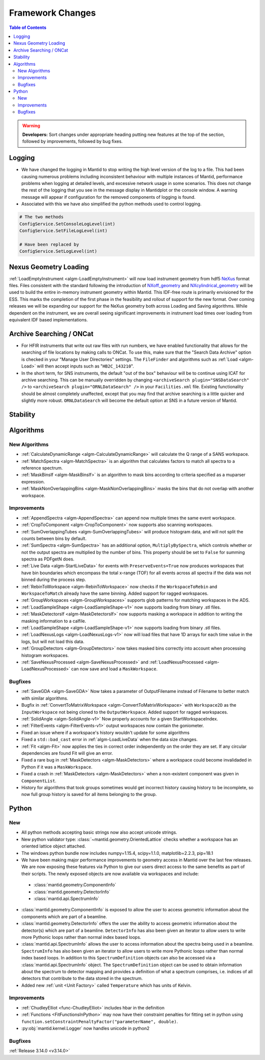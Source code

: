 =================
Framework Changes
=================

.. contents:: Table of Contents
   :local:

.. warning:: **Developers:** Sort changes under appropriate heading
    putting new features at the top of the section, followed by
    improvements, followed by bug fixes.

Logging
-------

- We have changed the logging in Mantid to stop writing the high level version of the log to a file.  This had been causing numerous problems including inconsistent behaviour with multiple instances of Mantid, performance problems when logging at detailed levels, and excessive network usage in some scenarios.  This does not change the rest of the logging that you see in the message display in Mantidplot or the console window. A warning message will appear if configuration for the removed components of logging is found.

- Associated with this we have also simplified the python methods used to control logging.

.. code-block:: python

   # The two methods
   ConfigService.SetConsoleLogLevel(int)
   ConfigService.SetFileLogLevel(int)

   # Have been replaced by
   ConfigService.SetLogLevel(int)

Nexus Geometry Loading
----------------------
:ref:`LoadEmptyInstrument <algm-LoadEmptyInstrument>` will now load instrument geometry from hdf5 `NeXus <https://www.nexusformat.org/>`_ format files. Files consistent with the standard following the introduction of `NXoff_geometry <http://download.nexusformat.org/sphinx/classes/base_classes/NXoff_geometry.html>`_ and `NXcylindrical_geometry <http://download.nexusformat.org/sphinx/classes/base_classes/NXcylindrical_geometry.html>`_ will be used to build the entire in-memory instrument geometry within Mantid. This IDF-free route is primarily envisioned for the ESS. This marks the completion of the first phase in the feasibility and rollout of support for the new format. Over coming releases we will be expanding our support for the NeXus geometry both across Loading and Saving algorithms. While dependent on the instrument, we are overall seeing significant improvements in instrument load times over loading from equivalent IDF based implementations.

Archive Searching / ONCat
-------------------------

- For HFIR instruments that write out raw files with run numbers, we have enabled functionality that allows for the searching of file locations by making calls to ONCat.  To use this, make sure that the "Search Data Archive" option is checked in your "Manage User Directories" settings.  The ``FileFinder`` and algorithms such as :ref:`Load <algm-Load>`  will then accept inputs such as "``HB2C_143210``".
- In the short term, for SNS instruments, the default "out of the box" behaviour will be to continue using ICAT for archive searching.  This can be manually overridden by changing ``<archiveSearch plugin="SNSDataSearch" />`` to ``<archiveSearch plugin="ORNLDataSearch" />`` in your ``Facilities.xml`` file.  Existing functionality should be almost completely unaffected, except that you may find that archive searching is a little quicker and slightly more robust.  ``ORNLDataSearch`` will become the default option at SNS in a future version of Mantid.

Stability
---------


Algorithms
----------

New Algorithms
##############

- :ref:`CalculateDynamicRange <algm-CalculateDynamicRange>` will calculate the Q range of a SANS workspace.
- :ref:`MatchSpectra <algm-MatchSpectra>` is an algorithm that calculates factors to match all spectra to a reference spectrum.
- :ref:`MaskBinsIf <algm-MaskBinsIf>` is an algorithm to mask bins according to criteria specified as a muparser expression.
- :ref:`MaskNonOverlappingBins <algm-MaskNonOverlappingBins>` masks the bins that do not overlap with another workspace.

Improvements
############

- :ref:`AppendSpectra <algm-AppendSpectra>` can append now multiple times the same event workspace.
- :ref:`CropToComponent <algm-CropToComponent>` now supports also scanning workspaces.
- :ref:`SumOverlappingTubes <algm-SumOverlappingTubes>` will produce histogram data, and will not split the counts between bins by default.
- :ref:`SumSpectra <algm-SumSpectra>` has an additional option, ``MultiplyBySpectra``, which controls whether or not the output spectra are multiplied by the number of bins. This property should be set to ``False`` for summing spectra as PDFgetN does.
- :ref:`Live Data <algm-StartLiveData>` for events with ``PreserveEvents=True`` now produces workspaces that have bin boundaries which encompass the total x-range (TOF) for all events across all spectra if the data was not binned during the process step.
- :ref:`RebinToWorkspace <algm-RebinToWorkspace>` now checks if the ``WorkspaceToRebin`` and ``WorkspaceToMatch`` already have the same binning. Added support for ragged workspaces.
- :ref:`GroupWorkspaces <algm-GroupWorkspaces>` supports glob patterns for matching workspaces in the ADS.
- :ref:`LoadSampleShape <algm-LoadSampleShape-v1>` now supports loading from binary .stl files.
- :ref:`MaskDetectorsIf <algm-MaskDetectorsIf>` now supports masking a workspace in addition to writing the masking information to a calfile.
- :ref:`LoadSampleShape <algm-LoadSampleShape-v1>` now supports loading from binary .stl files.
- :ref:`LoadNexusLogs <algm-LoadNexusLogs-v1>` now will load files that have 1D arrays for each time value in the logs, but will not load this data.
- :ref:`GroupDetectors <algm-GroupDetectors>` now takes masked bins correctly into account when processing histogram workspaces.
- :ref:`SaveNexusProcessed <algm-SaveNexusProcessed>` and :ref:`LoadNexusProcessed <algm-LoadNexusProcessed>` can now save and load a ``MaskWorkspace``.

Bugfixes
########

- :ref:`SaveGDA <algm-SaveGDA>` Now takes a parameter of OutputFilename instead of Filename to better match with similar algorithms.
- Bugfix in :ref:`ConvertToMatrixWorkspace <algm-ConvertToMatrixWorkspace>` with ``Workspace2D`` as the ``InputWorkspace`` not being cloned to the ``OutputWorkspace``. Added support for ragged workspaces.
- :ref:`SolidAngle <algm-SolidAngle-v1>` Now properly accounts for a given StartWorkspaceIndex.
- :ref:`FilterEvents <algm-FilterEvents-v1>` output workspaces now contain the goniometer.
- Fixed an issue where if a workspace's history wouldn't update for some algorithms
- Fixed a ``std::bad_cast`` error in :ref:`algm-LoadLiveData` when the data size changes.
- :ref:`Fit <algm-Fit>` now applies the ties in correct order independently on the order they are set. If any circular dependencies are found Fit will give an error.
- Fixed a rare bug in :ref:`MaskDetectors <algm-MaskDetectors>` where a workspace could become invalidaded in Python if it was a ``MaskWorkspace``.
- Fixed a crash in :ref:`MaskDetectors <algm-MaskDetectors>` when a non-existent component was given in ``ComponentList``.
- History for algorithms that took groups sometimes would get incorrect history causing history to be incomplete, so now full group history is saved for all items belonging to the group.


Python
------

New
###

- All python methods accepting basic strings now also accept unicode strings.
- New python validator type: :class:`~mantid.geometry.OrientedLattice` checks whether a workspace has an oriented lattice object attached.
- The windows python bundle now includes numpy=1.15.4, scipy=1.1.0, matplotlib=2.2.3, pip=18.1
- We have been making major performance improvements to geometry access in Mantid over the last few releases. We are now exposing these features via Python to give our users direct access to the same benefits as part of their scripts. The newly exposed objects are now available via workspaces and include:

 * :class:`mantid.geometry.ComponentInfo`
 * :class:`mantid.geometry.DetectorInfo`
 * :class:`mantid.api.SpectrumInfo`

- :class:`mantid.geometry.ComponentInfo` is exposed to allow the user to access geometric information about the components which are part of a beamline.

- :class:`mantid.geometry.DetectorInfo` offers the user the ability to access geometric information about the detector(s) which are part of a beamline. ``DetectorInfo`` has also been given an iterator to allow users to write more Pythonic loops rather than normal index based loops.

- :class:`mantid.api.SpectrumInfo` allows the user to access information about the spectra being used in a beamline. ``SpectrumInfo`` has also been given an iterator to allow users to write more Pythonic loops rather than normal index based loops. In addition to this ``SpectrumDefinition`` objects can also be accessed via a :class:`mantid.api.SpectrumInfo` object. The ``SpectrumDefinition`` object can be used to obtain information about the spectrum to detector mapping and provides a definition of what a spectrum comprises, i.e. indices of all detectors that contribute to the data stored in the spectrum.

- Added new :ref:`unit <Unit Factory>` called ``Temperature`` which has units of Kelvin.

Improvements
############

- :ref:`ChudleyElliot <func-ChudleyElliot>` includes hbar in the definition
- :ref:`Functions <FitFunctionsInPython>` may now have their constraint penalties for fitting set in python using ``function.setConstraintPenaltyFactor("parameterName", double)``.
- :py:obj:`mantid.kernel.Logger` now handles unicode in python2


Bugfixes
########


:ref:`Release 3.14.0 <v3.14.0>`
